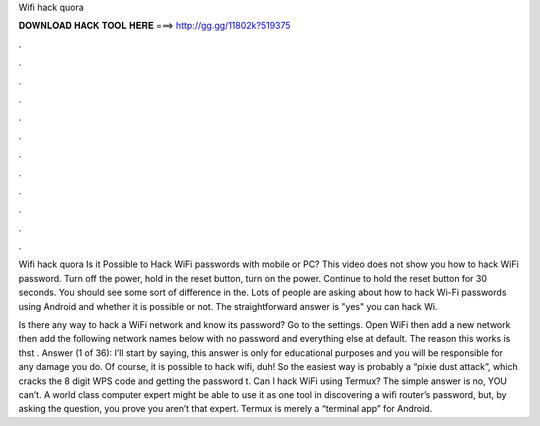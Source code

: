 Wifi hack quora



𝐃𝐎𝐖𝐍𝐋𝐎𝐀𝐃 𝐇𝐀𝐂𝐊 𝐓𝐎𝐎𝐋 𝐇𝐄𝐑𝐄 ===> http://gg.gg/11802k?519375



.



.



.



.



.



.



.



.



.



.



.



.

Wifi hack quora Is it Possible to Hack WiFi passwords with mobile or PC? This video does not show you how to hack WiFi password. Turn off the power, hold in the reset button, turn on the power. Continue to hold the reset button for 30 seconds. You should see some sort of difference in the. Lots of people are asking about how to hack Wi-Fi passwords using Android and whether it is possible or not. The straightforward answer is "yes" you can hack Wi.

Is there any way to hack a WiFi network and know its password? Go to the settings. Open WiFi then add a new network then add the following network names below with no password and everything else at default. The reason this works is thst . Answer (1 of 36): I’ll start by saying, this answer is only for educational purposes and you will be responsible for any damage you do. Of course, it is possible to hack wifi, duh! So the easiest way is probably a “pixie dust attack”, which cracks the 8 digit WPS code and getting the password t. Can I hack WiFi using Termux? The simple answer is no, YOU can’t. A world class computer expert might be able to use it as one tool in discovering a wifi router’s password, but, by asking the question, you prove you aren’t that expert. Termux is merely a “terminal app” for Android.
